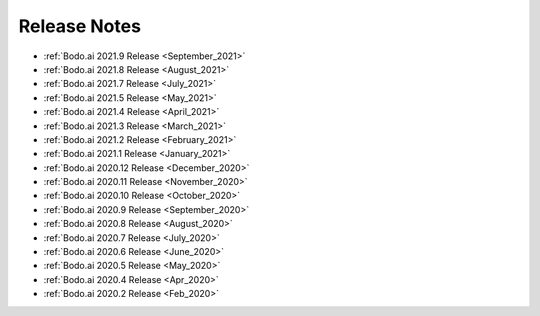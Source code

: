 .. _releases:

Release Notes
=============

- :ref:`Bodo.ai 2021.9 Release <September_2021>`

- :ref:`Bodo.ai 2021.8 Release <August_2021>`

- :ref:`Bodo.ai 2021.7 Release <July_2021>`

- :ref:`Bodo.ai 2021.5 Release <May_2021>`

- :ref:`Bodo.ai 2021.4 Release <April_2021>`

- :ref:`Bodo.ai 2021.3 Release <March_2021>`

- :ref:`Bodo.ai 2021.2 Release <February_2021>`

- :ref:`Bodo.ai 2021.1 Release <January_2021>`

- :ref:`Bodo.ai 2020.12 Release <December_2020>`

- :ref:`Bodo.ai 2020.11 Release <November_2020>`

- :ref:`Bodo.ai 2020.10 Release <October_2020>`

- :ref:`Bodo.ai 2020.9 Release <September_2020>`

- :ref:`Bodo.ai 2020.8 Release <August_2020>`

- :ref:`Bodo.ai 2020.7 Release <July_2020>`

- :ref:`Bodo.ai 2020.6 Release <June_2020>`

- :ref:`Bodo.ai 2020.5 Release <May_2020>`

- :ref:`Bodo.ai 2020.4 Release <Apr_2020>`

- :ref:`Bodo.ai 2020.2 Release <Feb_2020>`
